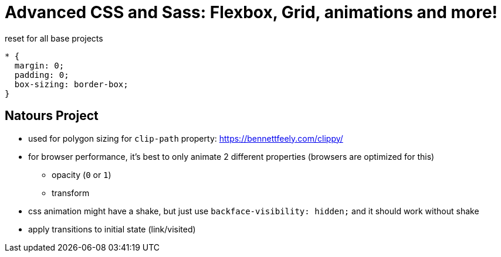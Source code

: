= Advanced CSS and Sass: Flexbox, Grid, animations and more!


.reset for all base projects
----
* {
  margin: 0;
  padding: 0;
  box-sizing: border-box;
}
----

== Natours Project

* used for polygon sizing for `clip-path` property: https://bennettfeely.com/clippy/
* for browser performance, it's best to only animate 2 different properties (browsers are optimized for this)
** opacity (`0` or `1`)
** transform
* css animation might have a shake, but just use `backface-visibility: hidden;` and it should work without shake
* apply transitions to initial state (link/visited)